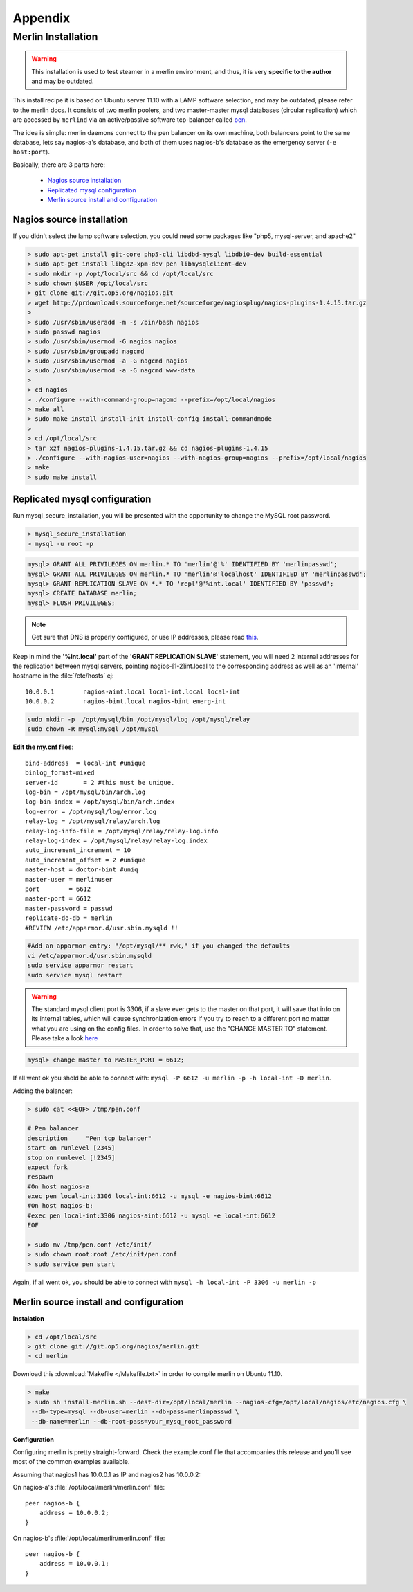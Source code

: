 
Appendix
________

Merlin Installation
===================




.. warning:: 

    This installation is used to test steamer in a merlin environment, 
    and thus, it is very **specific to the author** and may be outdated.
        
.. cssclass:: fright 
   

    |merlin-setup|





This install recipe it is based on Ubuntu server 11.10 with a LAMP software
selection, and may be outdated, please refer to the merlin docs.
It consists of two merlin poolers, and two master-master mysql databases 
(circular replication) which are accessed by ``merlind`` via an active/passive
software tcp-balancer called `pen <http://siag.nu/pen/>`_.

The idea is simple: merlin daemons connect to the pen balancer on its own machine,
both balancers point to the same database, lets say nagios-a's database, and
both of them uses nagios-b's database as the emergency server (``-e host:port``).


Basically, there are 3 parts here:


    * `Nagios source installation`_ 
    * `Replicated mysql configuration`_ 
    * `Merlin source install and configuration`_


    
Nagios source installation
~~~~~~~~~~~~~~~~~~~~~~~~~~

If you didn't select the lamp software selection, you could need some packages like "php5, mysql-server, and apache2"

.. code-block:: sh


    > sudo apt-get install git-core php5-cli libdbd-mysql libdbi0-dev build-essential 
    > sudo apt-get install libgd2-xpm-dev pen libmysqlclient-dev 
    > sudo mkdir -p /opt/local/src && cd /opt/local/src
    > sudo chown $USER /opt/local/src
    > git clone git://git.op5.org/nagios.git
    > wget http://prdownloads.sourceforge.net/sourceforge/nagiosplug/nagios-plugins-1.4.15.tar.gz
    >
    > sudo /usr/sbin/useradd -m -s /bin/bash nagios
    > sudo passwd nagios
    > sudo /usr/sbin/usermod -G nagios nagios
    > sudo /usr/sbin/groupadd nagcmd
    > sudo /usr/sbin/usermod -a -G nagcmd nagios
    > sudo /usr/sbin/usermod -a -G nagcmd www-data
    >
    > cd nagios
    > ./configure --with-command-group=nagcmd --prefix=/opt/local/nagios
    > make all
    > sudo make install install-init install-config install-commandmode
    >
    > cd /opt/local/src
    > tar xzf nagios-plugins-1.4.15.tar.gz && cd nagios-plugins-1.4.15
    > ./configure --with-nagios-user=nagios --with-nagios-group=nagios --prefix=/opt/local/nagios
    > make
    > sudo make install


Replicated mysql configuration
~~~~~~~~~~~~~~~~~~~~~~~~~~~~~~

Run mysql_secure_installation, you will be presented with the opportunity to change the MySQL root password.

.. code-block:: sh

    > mysql_secure_installation
    > mysql -u root -p

.. code-block:: mysql

    mysql> GRANT ALL PRIVILEGES ON merlin.* TO 'merlin'@'%' IDENTIFIED BY 'merlinpasswd'; 
    mysql> GRANT ALL PRIVILEGES ON merlin.* TO 'merlin'@'localhost' IDENTIFIED BY 'merlinpasswd';
    mysql> GRANT REPLICATION SLAVE ON *.* TO 'repl'@'%int.local' IDENTIFIED BY 'passwd';
    mysql> CREATE DATABASE merlin;
    mysql> FLUSH PRIVILEGES;

.. note :: 
    Get sure that DNS is properly configured, or use IP addresses, please read `this <http://dev.mysql.com/doc/refman/5.1/en/host-cache.html>`_. 

Keep in mind the **'%int.local'** part of the **'GRANT REPLICATION SLAVE'** statement, you will need 2 internal addresses for the replication between mysql servers, pointing nagios-[1-2]int.local to the corresponding address as well as an 'internal' hostname in the :file:`/etc/hosts` ej::

    10.0.0.1        nagios-aint.local local-int.local local-int
    10.0.0.2        nagios-bint.local nagios-bint emerg-int

    




.. code-block:: sh

    sudo mkdir -p  /opt/mysql/bin /opt/mysql/log /opt/mysql/relay
    sudo chown -R mysql:mysql /opt/mysql


**Edit the my.cnf files**::

    bind-address  = local-int #unique
    binlog_format=mixed
    server-id       = 2 #this must be unique.
    log-bin = /opt/mysql/bin/arch.log
    log-bin-index = /opt/mysql/bin/arch.index
    log-error = /opt/mysql/log/error.log
    relay-log = /opt/mysql/relay/arch.log
    relay-log-info-file = /opt/mysql/relay/relay-log.info
    relay-log-index = /opt/mysql/relay/relay-log.index
    auto_increment_increment = 10
    auto_increment_offset = 2 #unique
    master-host = doctor-bint #uniq
    master-user = merlinuser
    port        = 6612
    master-port = 6612
    master-password = passwd 
    replicate-do-db = merlin
    #REVIEW /etc/apparmor.d/usr.sbin.mysqld !!

.. code-block:: sh
    
        #Add an apparmor entry: "/opt/mysql/** rwk," if you changed the defaults
        vi /etc/apparmor.d/usr.sbin.mysqld
        sudo service apparmor restart
        sudo service mysql restart


.. warning :: 

    The standard mysql client port is 3306, if a slave ever gets to the master on that port, it will save that 
    info on its internal tables, which will cause synchronization errors if you try to reach to a different port 
    no matter what you are using on the config files. In order to solve that, use the "CHANGE MASTER TO" 
    statement. Please take a look `here <http://dev.mysql.com/doc/refman/5.1/en/mysql-cluster-replication-preparation.html>`_

.. code-block:: mysql

        mysql> change master to MASTER_PORT = 6612;

If all went ok you shold be able to connect with: ``mysql -P 6612 -u merlin -p -h local-int -D merlin``.


Adding the balancer:

.. code-block:: sh

    > sudo cat <<EOF> /tmp/pen.conf

    # Pen balancer
    description     "Pen tcp balancer"
    start on runlevel [2345]
    stop on runlevel [!2345]
    expect fork
    respawn
    #On host nagios-a
    exec pen local-int:3306 local-int:6612 -u mysql -e nagios-bint:6612
    #On host nagios-b:
    #exec pen local-int:3306 nagios-aint:6612 -u mysql -e local-int:6612
    EOF

    > sudo mv /tmp/pen.conf /etc/init/
    > sudo chown root:root /etc/init/pen.conf
    > sudo service pen start

Again, if all went ok, you should be able to connect with ``mysql -h local-int -P 3306 -u merlin -p``


Merlin source install and configuration
~~~~~~~~~~~~~~~~~~~~~~~~~~~~~~~~~~~~~~~

**Instalation**

.. code-block:: sh

    > cd /opt/local/src
    > git clone git://git.op5.org/nagios/merlin.git
    > cd merlin 

Download this :download:`Makefile </Makefile.txt>` in order to compile merlin on Ubuntu 11.10.

.. code-block:: sh

    > make  
    > sudo sh install-merlin.sh --dest-dir=/opt/local/merlin --nagios-cfg=/opt/local/nagios/etc/nagios.cfg \
     --db-type=mysql --db-user=merlin --db-pass=merlinpasswd \
     --db-name=merlin --db-root-pass=your_mysq_root_password


**Configuration**

Configuring merlin is pretty straight-forward. Check the example.conf
file that accompanies this release and you'll see most of the common
examples available.

Assuming that nagios1 has 10.0.0.1 as IP and nagios2 has 10.0.0.2:

On nagios-a's :file:`/opt/local/merlin/merlin.conf` file::

    peer nagios-b {
        address = 10.0.0.2;
    }

On nagios-b's :file:`/opt/local/merlin/merlin.conf` file::

    peer nagios-b {
        address = 10.0.0.1;
    }

     
.. |merlin-setup| image:: img/merlin_diag.png

